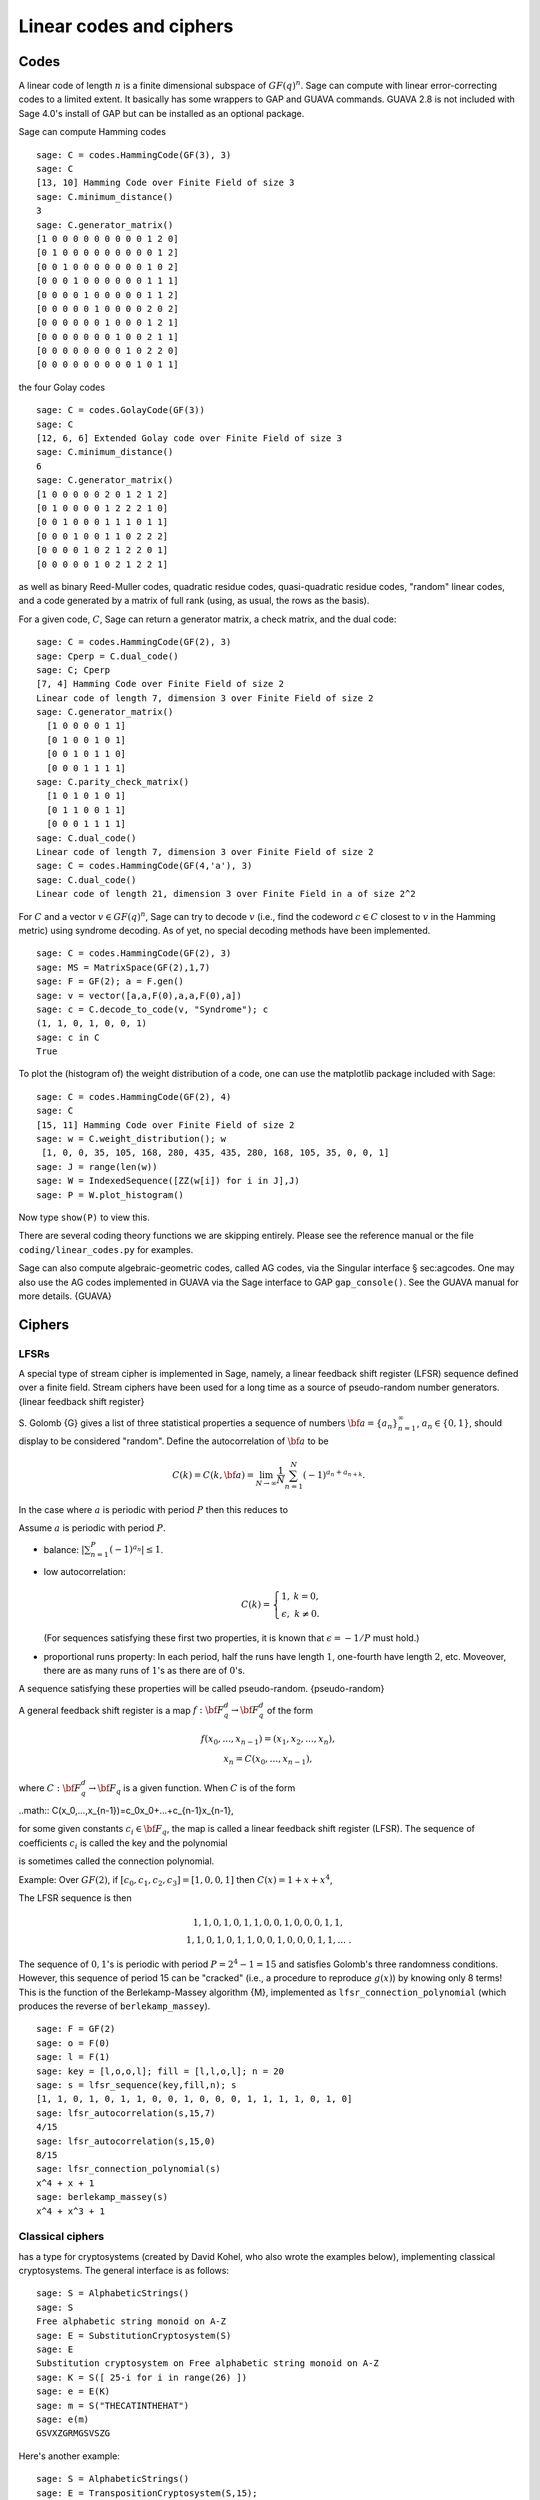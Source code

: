 .. _chapter-codes:

************************
Linear codes and ciphers
************************

Codes
=====

A linear code of length :math:`n` is a finite dimensional
subspace of :math:`GF(q)^n`. Sage can compute with linear
error-correcting codes to a limited extent. It basically has some
wrappers to GAP and GUAVA commands. GUAVA 2.8 is not included
with Sage 4.0's install of GAP but can be installed as an optional
package.

.. index:
   pair: codes; linear
   pair: codes; Hamming

Sage can compute Hamming codes

::

    sage: C = codes.HammingCode(GF(3), 3)
    sage: C
    [13, 10] Hamming Code over Finite Field of size 3
    sage: C.minimum_distance()
    3
    sage: C.generator_matrix()
    [1 0 0 0 0 0 0 0 0 0 1 2 0]
    [0 1 0 0 0 0 0 0 0 0 0 1 2]
    [0 0 1 0 0 0 0 0 0 0 1 0 2]
    [0 0 0 1 0 0 0 0 0 0 1 1 1]
    [0 0 0 0 1 0 0 0 0 0 1 1 2]
    [0 0 0 0 0 1 0 0 0 0 2 0 2]
    [0 0 0 0 0 0 1 0 0 0 1 2 1]
    [0 0 0 0 0 0 0 1 0 0 2 1 1]
    [0 0 0 0 0 0 0 0 1 0 2 2 0]
    [0 0 0 0 0 0 0 0 0 1 0 1 1]

.. index::
   pair: codes; Golay

the four Golay codes

::

    sage: C = codes.GolayCode(GF(3))
    sage: C
    [12, 6, 6] Extended Golay code over Finite Field of size 3
    sage: C.minimum_distance()
    6
    sage: C.generator_matrix()
    [1 0 0 0 0 0 2 0 1 2 1 2]
    [0 1 0 0 0 0 1 2 2 2 1 0]
    [0 0 1 0 0 0 1 1 1 0 1 1]
    [0 0 0 1 0 0 1 1 0 2 2 2]
    [0 0 0 0 1 0 2 1 2 2 0 1]
    [0 0 0 0 0 1 0 2 1 2 2 1]

as well as binary Reed-Muller codes, quadratic residue codes,
quasi-quadratic residue codes, "random" linear codes, and a code
generated by a matrix of full rank (using, as usual, the rows as
the basis).

.. index::
   pair: codes; check matrix
   pair: codes; generator matrix
   pair: codes; dual

For a given code, :math:`C`, Sage can return a generator matrix,
a check matrix, and the dual code:

::

    sage: C = codes.HammingCode(GF(2), 3)
    sage: Cperp = C.dual_code()
    sage: C; Cperp
    [7, 4] Hamming Code over Finite Field of size 2
    Linear code of length 7, dimension 3 over Finite Field of size 2
    sage: C.generator_matrix()
      [1 0 0 0 0 1 1]
      [0 1 0 0 1 0 1]
      [0 0 1 0 1 1 0]
      [0 0 0 1 1 1 1]
    sage: C.parity_check_matrix()
      [1 0 1 0 1 0 1]
      [0 1 1 0 0 1 1]
      [0 0 0 1 1 1 1]
    sage: C.dual_code()
    Linear code of length 7, dimension 3 over Finite Field of size 2
    sage: C = codes.HammingCode(GF(4,'a'), 3)
    sage: C.dual_code()
    Linear code of length 21, dimension 3 over Finite Field in a of size 2^2

For :math:`C` and a vector :math:`v\in GF(q)^n`, Sage can try
to decode :math:`v` (i.e., find the codeword :math:`c\in C`
closest to :math:`v` in the Hamming metric) using syndrome
decoding. As of yet, no special decoding methods have been
implemented.

::

    sage: C = codes.HammingCode(GF(2), 3)
    sage: MS = MatrixSpace(GF(2),1,7)
    sage: F = GF(2); a = F.gen()
    sage: v = vector([a,a,F(0),a,a,F(0),a])
    sage: c = C.decode_to_code(v, "Syndrome"); c
    (1, 1, 0, 1, 0, 0, 1)
    sage: c in C
    True

To plot the (histogram of) the weight distribution of a code, one
can use the matplotlib package included with Sage:

::

    sage: C = codes.HammingCode(GF(2), 4)
    sage: C
    [15, 11] Hamming Code over Finite Field of size 2
    sage: w = C.weight_distribution(); w
     [1, 0, 0, 35, 105, 168, 280, 435, 435, 280, 168, 105, 35, 0, 0, 1]
    sage: J = range(len(w))
    sage: W = IndexedSequence([ZZ(w[i]) for i in J],J)
    sage: P = W.plot_histogram()

Now type ``show(P)`` to view this.

There are several coding theory functions we are skipping entirely.
Please see the reference manual or the file
``coding/linear_codes.py`` for examples.

Sage can also compute algebraic-geometric codes, called AG codes,
via the Singular interface § sec:agcodes. One may also use the AG
codes implemented in GUAVA via the Sage interface to GAP
``gap_console()``. See the GUAVA manual for more details. {GUAVA}

Ciphers
=======

LFSRs
-----

A special type of stream cipher is implemented in Sage, namely, a
linear feedback shift register (LFSR) sequence defined over a
finite field. Stream ciphers have been used for a long time as a
source of pseudo-random number generators.
{linear feedback shift register}

S. Golomb {G} gives a list of three statistical properties a
sequence of numbers :math:`{\bf a}=\{a_n\}_{n=1}^\infty`,
:math:`a_n\in \{0,1\}`, should display to be considered "random".
Define the autocorrelation of :math:`{\bf a}` to be

.. math::
   C(k)=C(k,{\bf a})=\lim_{N\rightarrow \infty}
   \frac{1}{N}\sum_{n=1}^N (-1)^{a_n+a_{n+k}}.


In the case where :math:`a` is periodic with period
:math:`P` then this reduces to

.. math::C(k)=\frac{1}{P}\sum_{n=1}^P (-1)^{a_n+a_{n+k}}.


Assume :math:`a` is periodic with period :math:`P`.


-  balance: :math:`|\sum_{n=1}^P(-1)^{a_n}|\leq 1`.

-  low autocorrelation:

   .. math::
      C(k)=
      \left\{
      \begin{array}{cc}
      1,& k=0,\\
      \epsilon, & k\not= 0.
      \end{array}
      \right.

   (For sequences satisfying these first two properties, it is known
   that :math:`\epsilon=-1/P` must hold.)

-  proportional runs property: In each period, half the runs have
   length :math:`1`, one-fourth have length :math:`2`, etc.
   Moveover, there are as many runs of :math:`1`'s as there are of
   :math:`0`'s.


A sequence satisfying these properties will be called
pseudo-random. {pseudo-random}

A general feedback shift register is a map
:math:`f:{\bf F}_q^d\rightarrow {\bf F}_q^d` of the form

.. math::
   \begin{array}{c}
   f(x_0,...,x_{n-1})=(x_1,x_2,...,x_n),\\
   x_n=C(x_0,...,x_{n-1}),
   \end{array}


where :math:`C:{\bf F}_q^d\rightarrow {\bf F}_q` is a given
function. When :math:`C` is of the form

..math:: C(x_0,...,x_{n-1})=c_0x_0+...+c_{n-1}x_{n-1},

for some given constants :math:`c_i\in {\bf F}_q`, the map is
called a linear feedback shift register (LFSR). The sequence of
coefficients :math:`c_i` is called the key and the polynomial

.. math::C(x) = 1+ c_0x +...+c_{n-1}x^n

.. index::
   pair: ciphers; connection polynomial

is sometimes called the connection polynomial.


Example: Over :math:`GF(2)`, if
:math:`[c_0,c_1,c_2,c_3]=[1,0,0,1]` then
:math:`C(x) = 1 + x + x^4`,

.. math::x_n = x_{n-4} + x_{n-1},\ \ \ n\geq 4.


The LFSR sequence is then

.. math::
   \begin{array}{c}
   1, 1, 0, 1, 0, 1, 1, 0, 0, 1, 0, 0, 0, 1, 1, \\
   1, 1, 0, 1, 0, 1, 1, 0, 0, 1, 0, 0, 0, 1, 1, ...\ .
   \end{array}



The sequence of :math:`0,1`'s is periodic with period
:math:`P=2^4-1=15` and satisfies Golomb's three randomness
conditions. However, this sequence of period 15 can be "cracked"
(i.e., a procedure to reproduce :math:`g(x)`) by knowing only 8
terms! This is the function of the Berlekamp-Massey algorithm {M},
implemented as ``lfsr_connection_polynomial`` (which produces the
reverse of ``berlekamp_massey``).

::

    sage: F = GF(2)
    sage: o = F(0)
    sage: l = F(1)
    sage: key = [l,o,o,l]; fill = [l,l,o,l]; n = 20
    sage: s = lfsr_sequence(key,fill,n); s
    [1, 1, 0, 1, 0, 1, 1, 0, 0, 1, 0, 0, 0, 1, 1, 1, 1, 0, 1, 0]
    sage: lfsr_autocorrelation(s,15,7)
    4/15
    sage: lfsr_autocorrelation(s,15,0)
    8/15
    sage: lfsr_connection_polynomial(s)
    x^4 + x + 1
    sage: berlekamp_massey(s)
    x^4 + x^3 + 1

Classical ciphers
-----------------

has a type for cryptosystems (created by David Kohel, who also
wrote the examples below), implementing classical cryptosystems.
The general interface is as follows:

::

    sage: S = AlphabeticStrings()
    sage: S
    Free alphabetic string monoid on A-Z
    sage: E = SubstitutionCryptosystem(S)
    sage: E
    Substitution cryptosystem on Free alphabetic string monoid on A-Z
    sage: K = S([ 25-i for i in range(26) ])
    sage: e = E(K)
    sage: m = S("THECATINTHEHAT")
    sage: e(m)
    GSVXZGRMGSVSZG

Here's another example:

::

    sage: S = AlphabeticStrings()
    sage: E = TranspositionCryptosystem(S,15);
    sage: m = S("THECATANDTHEHAT")
    sage: G = E.key_space()
    sage: G
    Symmetric group of order 15! as a permutation group
    sage: g = G([ 3, 2, 1, 6, 5, 4, 9, 8, 7, 12, 11, 10, 15, 14, 13 ])
    sage: e = E(g)
    sage: e(m)
    EHTTACDNAEHTTAH

The idea is that a cryptosystem is a map
:math:`E: KS \to \text{Hom}_\text{Set}(MS,CS)` where
:math:`KS`, :math:`MS`, and :math:`CS` are the key space,
plaintext (or message) space, and ciphertext space, respectively.
:math:`E` is presumed to be injective, so ``e.key()`` returns the
pre-image key.

